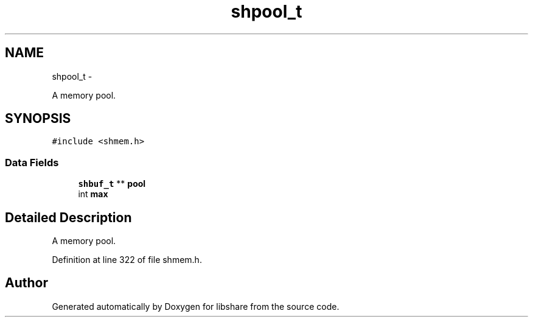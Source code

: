 .TH "shpool_t" 3 "6 Jan 2015" "Version 2.19" "libshare" \" -*- nroff -*-
.ad l
.nh
.SH NAME
shpool_t \- 
.PP
A memory pool.  

.SH SYNOPSIS
.br
.PP
.PP
\fC#include <shmem.h>\fP
.SS "Data Fields"

.in +1c
.ti -1c
.RI "\fBshbuf_t\fP ** \fBpool\fP"
.br
.ti -1c
.RI "int \fBmax\fP"
.br
.in -1c
.SH "Detailed Description"
.PP 
A memory pool. 
.PP
Definition at line 322 of file shmem.h.

.SH "Author"
.PP 
Generated automatically by Doxygen for libshare from the source code.
